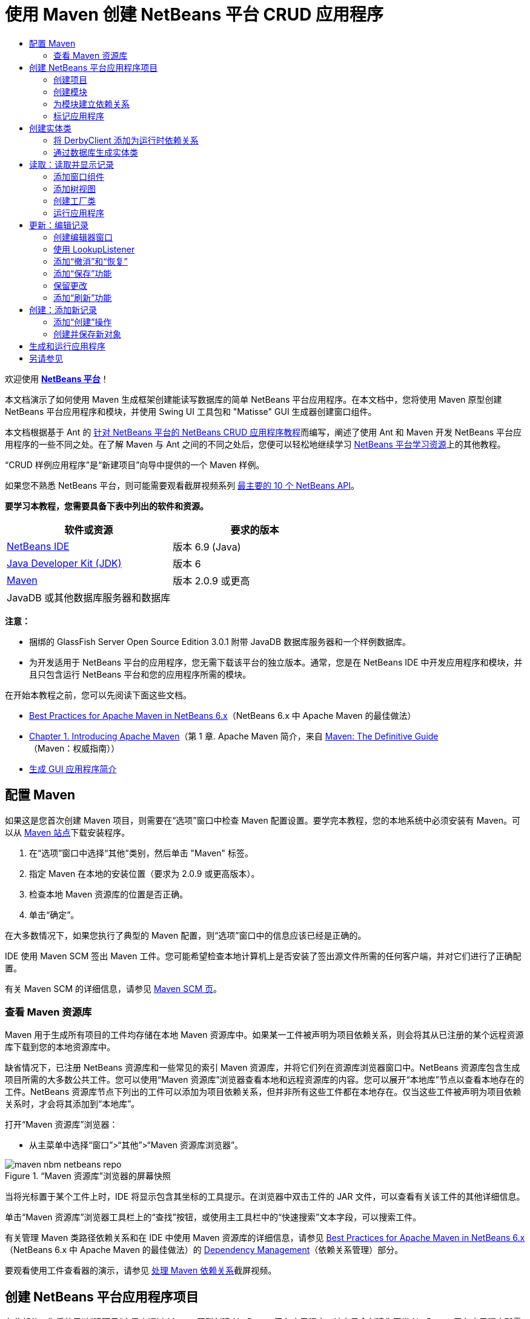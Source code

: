 // 
//     Licensed to the Apache Software Foundation (ASF) under one
//     or more contributor license agreements.  See the NOTICE file
//     distributed with this work for additional information
//     regarding copyright ownership.  The ASF licenses this file
//     to you under the Apache License, Version 2.0 (the
//     "License"); you may not use this file except in compliance
//     with the License.  You may obtain a copy of the License at
// 
//       http://www.apache.org/licenses/LICENSE-2.0
// 
//     Unless required by applicable law or agreed to in writing,
//     software distributed under the License is distributed on an
//     "AS IS" BASIS, WITHOUT WARRANTIES OR CONDITIONS OF ANY
//     KIND, either express or implied.  See the License for the
//     specific language governing permissions and limitations
//     under the License.
//

= 使用 Maven 创建 NetBeans 平台 CRUD 应用程序
:jbake-type: platform-tutorial
:jbake-tags: tutorials 
:jbake-status: published
:syntax: true
:source-highlighter: pygments
:toc: left
:toc-title:
:icons: font
:experimental:
:description: 使用 Maven 创建 NetBeans 平台 CRUD 应用程序 - Apache NetBeans
:keywords: Apache NetBeans Platform, Platform Tutorials, 使用 Maven 创建 NetBeans 平台 CRUD 应用程序

欢迎使用  link:https://netbeans.apache.org/platform/[*NetBeans 平台*]！

本文档演示了如何使用 Maven 生成框架创建能读写数据库的简单 NetBeans 平台应用程序。在本文档中，您将使用 Maven 原型创建 NetBeans 平台应用程序和模块，并使用 Swing UI 工具包和 "Matisse" GUI 生成器创建窗口组件。

本文档根据基于 Ant 的 link:nbm-crud_zh_CN.html[针对 NetBeans 平台的 NetBeans CRUD 应用程序教程]而编写，阐述了使用 Ant 和 Maven 开发 NetBeans 平台应用程序的一些不同之处。在了解 Maven 与 Ant 之间的不同之处后，您便可以轻松地继续学习  link:https://netbeans.apache.org/kb/docs/platform_zh_CN.html[NetBeans 平台学习资源]上的其他教程。

“CRUD 样例应用程序”是“新建项目”向导中提供的一个 Maven 样例。

如果您不熟悉 NetBeans 平台，则可能需要观看截屏视频系列 link:https://netbeans.apache.org/tutorials/nbm-10-top-apis.html[最主要的 10 个 NetBeans API]。





*要学习本教程，您需要具备下表中列出的软件和资源。*

|===
|软件或资源 |要求的版本 

| link:https://netbeans.apache.org/download/index.html[NetBeans IDE] |版本 6.9 (Java) 

| link:https://www.oracle.com/technetwork/java/javase/downloads/index.html[Java Developer Kit (JDK)] |版本 6 

| link:http://maven.apache.org/[Maven] |版本 2.0.9 或更高 

|JavaDB 或其他数据库服务器和数据库 |  
|===

*注意：*

* 捆绑的 GlassFish Server Open Source Edition 3.0.1 附带 JavaDB 数据库服务器和一个样例数据库。
* 为开发适用于 NetBeans 平台的应用程序，您无需下载该平台的独立版本。通常，您是在 NetBeans IDE 中开发应用程序和模块，并且只包含运行 NetBeans 平台和您的应用程序所需的模块。

在开始本教程之前，您可以先阅读下面这些文档。

*  link:http://wiki.netbeans.org/MavenBestPractices[Best Practices for Apache Maven in NetBeans 6.x]（NetBeans 6.x 中 Apache Maven 的最佳做法）
*  link:http://www.sonatype.com/books/maven-book/reference/introduction.html[Chapter 1. Introducing Apache Maven]（第 1 章. Apache Maven 简介，来自  link:http://www.sonatype.com/books/maven-book/reference/public-book.html[Maven: The Definitive Guide]（Maven：权威指南））
*  link:https://netbeans.apache.org/kb/docs/java/gui-functionality_zh_CN.html[生成 GUI 应用程序简介]


== 配置 Maven

如果这是您首次创建 Maven 项目，则需要在“选项”窗口中检查 Maven 配置设置。要学完本教程，您的本地系统中必须安装有 Maven。可以从  link:http://maven.apache.org/[Maven 站点]下载安装程序。


[start=1]
1. 在“选项”窗口中选择“其他”类别，然后单击 "Maven" 标签。

[start=2]
1. 指定 Maven 在本地的安装位置（要求为 2.0.9 或更高版本）。

[start=3]
1. 检查本地 Maven 资源库的位置是否正确。

[start=4]
1. 单击“确定”。

在大多数情况下，如果您执行了典型的 Maven 配置，则“选项”窗口中的信息应该已经是正确的。

IDE 使用 Maven SCM 签出 Maven 工件。您可能希望检查本地计算机上是否安装了签出源文件所需的任何客户端，并对它们进行了正确配置。

有关 Maven SCM 的详细信息，请参见  link:http://maven.apache.org/scm/index.html[Maven SCM 页]。


=== 查看 Maven 资源库

Maven 用于生成所有项目的工件均存储在本地 Maven 资源库中。如果某一工件被声明为项目依赖关系，则会将其从已注册的某个远程资源库下载到您的本地资源库中。

缺省情况下，已注册 NetBeans 资源库和一些常见的索引 Maven 资源库，并将它们列在资源库浏览器窗口中。NetBeans 资源库包含生成项目所需的大多数公共工件。您可以使用“Maven 资源库”浏览器查看本地和远程资源库的内容。您可以展开“本地库”节点以查看本地存在的工件。NetBeans 资源库节点下列出的工件可以添加为项目依赖关系，但并非所有这些工件都在本地存在。仅当这些工件被声明为项目依赖关系时，才会将其添加到“本地库”。

打开“Maven 资源库”浏览器：

* 从主菜单中选择“窗口”>“其他”>“Maven 资源库浏览器”。

image::images/maven-nbm-netbeans-repo.png[title="“Maven 资源库”浏览器的屏幕快照"]

当将光标置于某个工件上时，IDE 将显示包含其坐标的工具提示。在浏览器中双击工件的 JAR 文件，可以查看有关该工件的其他详细信息。

单击“Maven 资源库”浏览器工具栏上的“查找”按钮，或使用主工具栏中的“快速搜索”文本字段，可以搜索工件。

有关管理 Maven 类路径依赖关系和在 IDE 中使用 Maven 资源库的详细信息，请参见  link:http://wiki.netbeans.org/MavenBestPractices[Best Practices for Apache Maven in NetBeans 6.x]（NetBeans 6.x 中 Apache Maven 的最佳做法）的 link:http://wiki.netbeans.org/MavenBestPractices#Dependency_management[Dependency Management]（依赖关系管理）部分。

要观看使用工件查看器的演示，请参见 link:https://netbeans.apache.org/kb/docs/java/maven-dependencies-screencast.html[处理 Maven 依赖关系]截屏视频。


== 创建 NetBeans 平台应用程序项目

在此部分，您将使用“新建项目”向导来通过 Maven 原型创建 NetBeans 平台应用程序。该向导会创建您开发 NetBeans 平台应用程序所需的 Maven 模块项目。您还将使用“新建项目”向导创建 NetBeans 模块。


=== 创建项目

请执行下列步骤，以使用“新建项目”向导创建 NetBeans 平台应用程序。


[start=1]
1. 选择“文件”>“新建项目”(Ctrl-Shift-N) 以打开“新建项目”向导。

[start=2]
1. 从 "Maven" 类别中选择“Maven NetBeans 应用程序”。单击“下一步”。

[start=3]
1. 在“项目名称”中键入 *MavenPlatformCRUDApp* 并设置“项目位置”。单击“完成”。

*注意：*当创建平台应用程序时，可以在向导中单击“下一步”并创建模块项目；但在本教程中，出于演示目的，您将分别创建应用程序和模块。


image::images/mavencrud-new-project.png[title="“新建项目”向导的屏幕快照"]

单击“完成”后，缺省情况下 IDE 会创建以下 Maven 项目类型。

* *NetBeans 平台应用程序。*此项目是平台应用程序的容器项目，它列出了要包含的模块和项目资源库的位置。此项目不包含任何源文件。IDE 在此项目的子目录中生成包含源文件和资源的模块。
* *基于 NetBeans 平台的应用程序。*此项目指定编译应用程序所需的工件（源文件）。在此项目的  ``pom.xml``  文件中，指定了必需的依赖关系（IDE 工件和模块工件）。
* *平台应用程序标记资源。*此项目包含用于标记应用程序的资源。

image::images/mavencrud-projects-window1.png[title="“项目”窗口中的项目结构"]

*注意：*

* 如果这是您第一次使用 Maven 创建 NetBeans 平台应用程序，则创建项目可能会耗费一些时间，因为 IDE 需要从 NetBeans 资源库中下载所有必需的工件。
* 在创建项目时，您会看到某些项目（例如，基于 NetBeans 平台的应用程序项目）带有标记，这是因为在  ``pom.xml``  文件 (POM) 中声明的一些依赖关系不可用。


=== 创建模块

在本练习中，您将使用“新建项目”向导创建一个 NetBeans 模块。


[start=1]
1. 选择“文件”>“新建项目”(Ctrl-Shift-N) 以打开“新建项目”向导。

[start=2]
1. 从 "Maven" 类别中选择“Maven NetBeans 模块”。单击“下一步”。

[start=3]
1. 在“项目名称”中键入 *MavenPlatformCRUDApp-dbaccess*。

[start=4]
1. 指定“项目位置”，方法是单击“浏览”并找到 *MavenPlatformCRUDApp* 目录。单击“打开”。
image::images/mavencrud-select-location.png[title="显示项目目录的“选择项目位置”对话框"]

[start=5]
1. 单击“完成”。

单击“完成”后，向导会创建名为 *MavenPlatformCRUDApp-dbaccess* 的 NetBeans 模块项目。当您将模块保存在某个子目录中时，该模块会自动配置为包含在应用程序中。如果打开该项目的 POM，则会看到 MavenPlatformCRUDApp 被声明为父项目。


[source,xml]
----

<parent>
    <artifactId>MavenPlatformCRUDApp</artifactId>
    <groupId>com.mycompany</groupId>
    <version>1.0-SNAPSHOT</version>
</parent>
<artifactId>MavenPlatformCRUDApp-dbaccess</artifactId>
<packaging>nbm</packaging>
<version>1.0-SNAPSHOT</version>
<name>MavenPlatformCRUDApp - dbaccess NetBeans Module</name>

----

可以更改模块的显示名称，方法是编辑 POM 中的  ``<name>``  元素，或者在该项目的属性窗口中修改名称。缺省显示名称为项目的工件 Id  ``MavenPlatformCRUDApp-dbaccess`` 。

如果在“项目”窗口中的“项目文件”节点下查看 NetBeans 平台应用程序的 POM，则可以看到在应用程序的模块中列出了三个模块。


[source,xml]
----

<modules>
   <module>branding</module>
   <module>application</module>
   <module>MavenPlatformCRUDApp-dbaccess</module>
</modules>

----


=== 为模块建立依赖关系

现在，您需要将该模块添加为基于 NetBeans 平台的应用程序的依赖关系。可以通过在编辑器中编辑  ``pom.xml``  或使用“添加依赖关系”对话框来添加依赖关系。


[start=1]
1. 在“项目”窗口中展开*基于 NetBeans 平台的应用程序*节点。

[start=2]
1. 右键单击“库”节点，然后选择“添加依赖关系”。

[start=3]
1. 单击“打开的项目”标签，然后选择 "MavenPlatformCRUDApp - dbaccess"。单击“确定”。
image::images/mavencrud-add-dependency1.png[title="“添加依赖关系”对话框中的“打开的项目”标签"]

如果在“项目”窗口中展开基于 NetBeans 平台的应用程序的“库”节点，则可以看到 MavenPlatformCRUDApp-dbaccess 此时已被列为依赖关系。

如果查看基于 NetBeans 平台的应用程序的 POM，则可以看到模块工件  ``MavenPlatformCRUDApp-dbaccess``  已被列为编译应用程序所需的依赖关系。在生成模块项目并在本地资源库中安装了工件之后，便可使用该工件。


[source,xml]
----

<dependency>
    <groupId>${project.groupId}</groupId>
    <artifactId>*MavenPlatformCRUDApp-dbaccess*</artifactId>
    <version>${project.version}</version>
</dependency>
----


=== 标记应用程序

标记模块用于指定在生成平台应用程序时所使用的标记资源。您可以使用“标记”对话框轻松地指定应用程序名称、闪屏和应用程序图标，并修改文本元素的值。

在本练习中，您将替换缺省的闪屏图像。缺省情况下，IDE 生成的标记模块会包含一个当平台应用程序启动时所显示的图像。可以通过执行下列步骤，将此图像替换为其他图像。


[start=1]
1. 右键单击“项目”窗口中的*平台应用程序标记资源*模块，然后选择“标记”。

[start=2]
1. 在“闪屏”标签中，指定要用作闪屏的图像，方法是单击缺省闪屏图像旁边的“浏览”按钮，然后找到您希望使用的图像。单击“确定”。

例如，您可以将下面的图像复制到本地系统，然后在“标记”对话框中指定该图像。


image::images/splash-crud.gif[title="缺省闪屏图像的示例"]

当启动应用程序时，便会在启动过程中显示新图像。


== 创建实体类

在此部分，将通过 Java DB 数据库中的表来生成一些实体类。要在应用程序中创建实体类并使用 Java 持久性 API (Java Persistence API, JPA)，您需要具有数据库服务器和 JPA 持久性提供器库的访问权限。本教程使用 JavaDB 数据库服务器，但您也可以将应用程序配置为使用其他数据库服务器。

使资源可用的最简便方法是注册 IDE 捆绑的 GlassFish Server Open Source Edition 3.0.1 实例。该 GlassFish 服务器附带 Java DB 数据库服务器、一个样例数据库和 JPA 持久性提供器。在创建实体类之前，请通过执行下列步骤启动 Java DB。


[start=1]
1. 在“服务”窗口中，展开“服务器”节点，然后检查是否已注册 GlassFish 实例。

[start=2]
1. 展开“数据库”节点，右键单击 Java DB 上 *app* 数据库的数据库连接节点 ( ``jdbc:derby://localhost:1527/sample [app on APP]`` )，然后选择“连接”。

当您选择“连接”时，如果尚未启动数据库，则 IDE 会启动它。


=== 将 DerbyClient 添加为运行时依赖关系

在此部分，您会将 derbyclient-10.5.3.0_1 库添加为依赖关系。


[start=1]
1. 右键单击 *dbaccess* 模块的“库”节点，然后选择“添加依赖关系”。

[start=2]
1. 添加库，方法是在 "GroupId" 中键入 *org.apache.derby*，在 "ArtifactId" 中键入 *derbyclient*，在“版本”中键入 *10.5.3.0_1*。

[start=3]
1. 从“作用域”下拉列表中选择 "runtime"。单击“确定”。
image::images/mavencrud-add-dependency-derby.png[title="在“添加依赖关系”对话框中添加 derbyclient JAR"]

如果在“项目”窗口中展开“运行时库”节点，则可以看到  ``derbyclient``  库已被列为依赖关系。

您还可以在编辑器中修改 POM，以指定依赖关系的  ``<scope>``  元素值。


[source,xml]
----

<dependency>
            <groupId>org.apache.derby</groupId>
            <artifactId>derbyclient</artifactId>
            <version>10.5.3.0_1</version>
            <scope>runtime</scope>
        </dependency>
----


=== 通过数据库生成实体类

在此部分，您将使用向导在 *dbaccess* 模块中生成实体类。


[start=1]
1. 右键单击 *dbaccess* 模块的“源包”，然后选择“新建”>“其他”。

[start=2]
1. 在“持久性”类别中选择“通过数据库生成实体类”。单击“下一步”。

[start=3]
1. 从“数据库连接”下拉列表中选择 Java DB 样例数据库。

[start=4]
1. 从“可用表”列表中选择 "CUSTOMER" 表，然后单击“添加”。单击“添加”后，相关表 DISCOUNT_CODE 也会被添加到“选定表”列表中。单击“下一步”。

[start=5]
1. 键入 *com.mycompany.mavenplatformcrudapp.dbaccess* 作为包名。确保“创建持久性单元”和“为持久性字段生成已命名的查询标注”处于选中状态。单击“完成”。

单击“完成”后，IDE 会生成 Customer 和 DiscountCode 实体类。IDE 还会在“其他源”节点下 "src/main/resources" 目录的 "META-INF" 包中生成  ``persistence.xml``  文件。


== 读取：读取并显示记录

在此部分，您将使用向导在 *dbaccess* 模块中添加窗口组件。您将在窗口组件中启用树视图来将对象显示为节点。您可以在节点的属性窗口中查看每条记录的数据。


=== 添加窗口组件

在本练习中，您将创建窗口组件。


[start=1]
1. 在“项目”窗口中右键单击项目节点，然后选择“新建”>“窗口”。

[start=2]
1. 在“窗口位置”下拉列表中选择 "editor"，然后选择“在应用程序启动时打开”。单击“下一步”。
image::images/mavencrud-new-window-customer.png[title="“新建窗口”向导的“基本设置”页"]

[start=3]
1. 在“类名前缀”中键入 *Customer*。

[start=4]
1. 在“包”中键入 *com.mycompany.mavenplatformcrudapp.viewer*。单击“完成”。

向导会显示将创建和修改的文件列表。

单击“完成”后，您可以在“项目”窗口中看到 IDE 在“源包”下的 "com.mycompany.mavenplatformcrudapp.viewer" 中生成了  ``CustomerTopComponent.java``  类。可以在“文件”窗口中查看项目的结构。要编译 Maven 项目，“源包”（“文件”窗口中的  ``src/main/java``  目录）下只能放置源文件。资源文件（例如，XML 文件）需要置于“其他源”（“文件”窗口中的  ``src/main/resources``  目录）下面。


=== 添加树视图

现在，您将修改窗口组件以在树视图中显示数据库记录。您将在构造函数中添加实体管理器，并启用 Bean 树视图。


[start=1]
1. 单击  ``CustomerTopComponent.java``  的“源”标签以在编辑器中查看源代码。

[start=2]
1. 修改构造函数以添加下列内容。

[source,java]
----

public CustomerTopComponent() {
    initComponents();
    setName(NbBundle.getMessage(CustomerTopComponent.class, "CTL_CustomerTopComponent"));
    setToolTipText(NbBundle.getMessage(CustomerTopComponent.class, "HINT_CustomerTopComponent"));
//        setIcon(ImageUtilities.loadImage(ICON_PATH, true));

    *EntityManager entityManager = Persistence.createEntityManagerFactory("com.mycompany_MavenPlatformCRUDApp-dbaccess_nbm_1.0-SNAPSHOTPU").createEntityManager();
    Query query = entityManager.createQuery("SELECT c FROM Customer c");
    List<Customer> resultList = query.getResultList();*
}
----

检查代码中持久性单元的名称是否正确，方法是将其与  ``persistence.xml``  中指定的名称进行比较。


[start=3]
1. 修改类签名以实现  ``ExplorerManager.Provider`` 。

[source,java]
----

public final class CustomerTopComponent extends TopComponent *implements ExplorerManager.Provider*
----


[start=4]
1. 修复导入以导入  ``*javax.persistence.Query*``  和  ``*javax.util.List*`` 。

[start=5]
1. 声明并初始化 ExplorerManager：

[source,java]
----

private static ExplorerManager em = new ExplorerManager();
----


[start=6]
1. 实现抽象方法，然后修改  ``getExplorerManager``  方法以返回  ``em`` 。

[source,java]
----

@Override
public ExplorerManager getExplorerManager() {
    return em;
}
----

您可以将插入光标置于类签名中，然后按 Alt+Enter 组合键来实现抽象方法。


[start=7]
1. 将以下内容添加到构造函数中以启用树视图。

[source,java]
----

BeanTreeView beanTreeView = new BeanTreeView();
add(beanTreeView, BorderLayout.CENTER);
----


[start=8]
1. 在“设计”视图，右键单击组件，然后选择“设置布局”>“边框式布局”。保存所做的更改。


=== 创建工厂类

现在，您将在  ``com.mycompany.mavenplatformcrudapp.viewer``  包中创建一个新类 *CustomerChildFactory*，该类用于为数据库中的每位客户创建一个新 BeanNode。


[start=1]
1. 右键单击 "com.mycompany.mavenplatformcrudapp.viewer" 包，然后选择“新建”>“Java 类”。

[start=2]
1. 在“类名”中键入 *CustomerChildFactory*。单击“完成”。

[start=3]
1. 修改签名以扩展  ``ChildFactory<Customer>`` 。

[start=4]
1. 为表格中的项目列表声明字段  ``resultList`` ，然后添加  ``CustomerChildFactory``  方法。

[source,java]
----

private List<Customer> resultList;

public CustomerChildFactory(List<Customer> resultList) {
    this.resultList = resultList;
}
----


[start=5]
1. 实现后，修改  ``createKeys``  抽象方法。

[source,java]
----

@Override
    protected boolean createKeys(List<Customer> list) {
      for (Customer customer : resultList) {
          list.add(customer);
      }
      return true;
    }
----


[start=6]
1. 添加一个方法以创建节点。

[source,java]
----

@Override
protected Node createNodeForKey(Customer c) {
    try {
        return new BeanNode(c);
    } catch (IntrospectionException ex) {
        Exceptions.printStackTrace(ex);
        return null;
    }
}
----


[start=7]
1. 修复导入以导入  ``org.openide.nodes.Node``  和  ``java.beans.InstrospectionException`` 。保存所做的更改。

该类将如下所示：


[source,java]
----

package com.mycompany.mavenplatformcrudapp.viewer;

import com.mycompany.mavenplatformcrudapp.dbaccess.Customer;
import java.beans.IntrospectionException;
import java.util.List;
import org.openide.nodes.BeanNode;
import org.openide.nodes.ChildFactory;
import org.openide.nodes.Node;
import org.openide.util.Exceptions;

public class CustomerChildFactory extends ChildFactory<Customer> {

    private List<Customer> resultList;

    public CustomerChildFactory(List<Customer> resultList) {
        this.resultList = resultList;
    }

    @Override
    protected boolean createKeys(List<Customer> list) {
        for (Customer customer : resultList) {
            list.add(customer);
        }
        return true;
    }

    @Override
    protected Node createNodeForKey(Customer c) {
        try {
            return new BeanNode(c);
        } catch (IntrospectionException ex) {
            Exceptions.printStackTrace(ex);
            return null;
        }
    }

}
----

现在，您需要修改 *CustomerTopComponent* 以使用 ExplorerManager 来将 JPA 查询的结果列表传递到节点。


[start=1]
1. 将以下行添加到 CustomerTopComponent 构造函数中，以设置节点的根上下文，并将 TopComponent 的 ActionMap 和 ExplorerManager 添加到 TopComponent 的 Lookup 中。

[source,java]
----

    EntityManager entityManager =  Persistence.createEntityManagerFactory("com.mycompany_MavenPlatformCRUDApp-dbaccess_nbm_1.0-SNAPSHOTPU").createEntityManager();
    Query query = entityManager.createQuery("SELECT c FROM Customer c");
    List<Customer> resultList = query.getResultList();
    *em.setRootContext(new AbstractNode(Children.create(new CustomerChildFactory(resultList), true)));
    associateLookup(ExplorerUtils.createLookup(em, getActionMap()));*
----

这会同步每个选定节点的属性窗口和工具提示文本。


[start=2]
1. 修复导入并保存更改。


=== 运行应用程序

在本练习中，您将测试应用程序以确认该应用程序可以正确访问和读取数据库表。在生成和运行应用程序之前，需要首先修改 POM，因为该应用程序需要对  ``org-openide-nodes``  和  ``org-openide-explorer``  JAR 的直接依赖关系。您可以在“项目”窗口中修改此依赖关系。


[start=1]
1. 展开 *dbaccess* 模块的“库”节点。

[start=2]
1. 右键单击  ``org-openide-nodes``  JAR，然后选择“声明为直接依赖关系”。

[start=3]
1. 右键单击  ``org-openide-explorer``  JAR，然后选择“声明为直接依赖关系”。

[start=4]
1. 右键单击 "MavenPlatformCRUDApp - NetBeans Platform based application"，然后选择“使用依赖关系生成”。

“输出”窗口会显示将要包含的模块。


image::images/mavencrud-build-output1.png[title="显示生成顺序的“输出”窗口"]

“输出”窗口还会显示生成状态。


image::images/mavencrud-build-output2.png[title="显示生成成功的“输出”窗口"]

[start=5]
1. 右键单击该应用程序，然后选择“运行”。

应用程序启动后，将显示 Customer 窗口，数据库表中的每条记录在该窗口中都有一个对应的节点。


image::images/mavencrud-customer-window1.png[title="应用程序中的 Customer 窗口"]

可以右键单击 Customer 窗口树中的某个节点，然后选择“属性”以查看有关该项目的其他详细信息。


image::images/mavencrud-read-properties.png[title="显示选定节点详细信息的“属性”窗口"]


== 更新：编辑记录

在此部分，您将添加一个用于编辑记录详细信息的窗口组件。


=== 创建编辑器窗口

在本练习中，您将创建一个新窗口 MyEditor，该窗口包含两个文本字段，用于编辑选定节点的名称和城市字段。然后，您将修改  ``layer.xml``  文件，以便 Customer 窗口以浏览器模式打开，而不是以编辑器模式打开。


[start=1]
1. 右键单击 *dbaccess* 模块，然后选择“新建”>“窗口”。

[start=2]
1. 在下拉列表中选择 "editor"，然后选择“在应用程序启动时打开”。单击“下一步”。

[start=3]
1. 在“类名前缀”中键入 *MyEditor*。

[start=4]
1. 在“包”中键入 *com.mycompany.mavenplatformcrudapp.editor*。单击“完成”。

[start=5]
1. 在  ``MyEditorTopComponent``  的“设计”视图中添加两个 JLabel 和两个 JTextField。

[start=6]
1. 将标签的文本分别设置为 "Name" 和 "City"，并将两个 JTextField 的变量名称分别设置为  ``jTextField1``  和  ``*jTextField2*`` 。保存所做的更改。
image::images/mavencrud-myeditor-window.png[title="“设计”视图中的窗口组件"]

[start=7]
1. 在“项目”窗口中展开“重要文件”节点，然后双击“XML 层”以在编辑器中打开  ``layer.xml``  文件。

[start=8]
1. 修改  ``layer.xml``  以指定将以浏览器模式显示 CustomerTopComponent 窗口。保存所做的更改。

[source,xml]
----

<folder name="Modes">
    <folder name="editor">
        <file name="MyEditorTopComponent.wstcref" url="MyEditorTopComponentWstcref.xml"/>
    </folder>
    *<folder name="explorer">
        <file name="CustomerTopComponent.wstcref" url="CustomerTopComponentWstcref.xml"/>
    </folder>*
</folder>
            
----

现在，可以测试应用程序以检查窗口是否可以打开并且其位置是否正确。

请务必在执行“使用依赖关系生成”操作之前清理应用程序。

现在，可以开始添加代码，以便在 Customer 窗口中选择某个节点时，该对象的名称和城市字段会显示在编辑器中。


=== 使用 LookupListener

在本练习中，您将修改 Customer 窗口，以便在选定了某个节点时，新的  ``Customer``  对象会被添加到节点的 Lookup 中。然后，您将修改 MyEditor，以便窗口实现  `` link:http://bits.netbeans.org/dev/javadoc/org-openide-util-lookup/org/openide/util/LookupListener.html[LookupListener]``  以侦听被添加到 Lookup 中的  ``Customer``  对象。


[start=1]
1. 修改 *CustomerChildFactory* 中的  ``createNodeForKey``  方法以创建  ``AbstractNode``  而不是  ``BeanNode`` 。

[source,java]
----

@Override
protected Node createNodeForKey(Customer c) {
  *Node node = new AbstractNode(Children.LEAF, Lookups.singleton(c));
  node.setDisplayName(c.getName());
  node.setShortDescription(c.getCity());
  return node;*
//        try {
//            return new BeanNode(c);
//        } catch (IntrospectionException ex) {
//            Exceptions.printStackTrace(ex);
//            return null;
//        }
}
----

当在 Customer 窗口中选择某个新节点时，所选的  ``Customer``  对象会被添加到窗口的 Lookup 中。


[start=2]
1. 单击 *MyEditorTopComponent* 的“源”标签，然后修改类签名以实现  ``LookupListener`` 。

[source,java]
----

public final class MyEditorTopComponent extends TopComponent *implements LookupListener*
----


[start=3]
1. 添加用于存储结果的变量。

[source,java]
----

private Lookup.Result result = null;
----


[start=4]
1. 实现所需的抽象方法以添加  ``resultChanged``  方法。

[start=5]
1. 修改  ``resultChanged``  方法，以便每次将新的  ``Customer``  对象引入 Lookup 时都会更新 jTextField。

[source,java]
----

      @Override
      public void resultChanged(LookupEvent le) {
          Lookup.Result r = (Lookup.Result) le.getSource();
          Collection<Customer> coll = r.allInstances();
          if (!coll.isEmpty()) {
              for (Customer cust : coll) {
                  jTextField1.setText(cust.getName());
                  jTextField2.setText(cust.getCity());
              }
          } else {
              jTextField1.setText("[no name]");
              jTextField2.setText("[no city]");
          }
      }

----

在定义 LookupListener 之后，便可以将其添加到从全局上下文获得的  ``Lookup.Result``  中。全局上下文将代理选定 Node 的上下文。例如，如果在树分层结构中选择 "Ford Motor Co"，则 "Ford Motor Co" 的  ``Customer``  对象会被添加到节点的 Lookup 中。由于 "Ford Motor Co" 是当前选定的节点，因此其  ``Customer``  对象此时在全局上下文中可用。随后即会将此对象传递到  ``resultChanged`` ，以填充该文本字段。


[start=6]
1. 修改  ``componentOpened``  和  ``componentClosed``  方法以便当编辑器窗口打开时激活 LookupListener。

[source,java]
----

      @Override
      public void componentOpened() {
          result = WindowManager.getDefault().findTopComponent("CustomerTopComponent").getLookup().lookupResult(Customer.class);
          result.addLookupListener(this);
          resultChanged(new LookupEvent(result));
      }

      @Override
      public void componentClosed() {
          result.removeLookupListener(this);
          result = null;
      }
----

由于编辑器窗口被设置为在应用程序启动时打开，因此当应用程序启动时，LookupListener 也将可用。

在此示例中，您将使用 Customer 窗口提供的本地 Lookup。在这种情况下，将通过字符串 " ``CustomerTopComponent`` " 明确标识该窗口。在  ``CustomerTopComponent``  的源代码中，该字符串被指定为 CustomerTopComponent 的 ID。仅当 MyEditorTopComponent 可以找到 ID 为 "CustomerTopComponent" 的 TopComponent 时，此方法才有效。

link:http://weblogs.java.net/blog/timboudreau/archive/2007/01/how_to_replace.html[Tim Boudreau 的博客文章]中描述了一种更加灵活的方法，该方法需要重写选择模型。

在执行“清理”和“使用依赖关系生成”之后，便可以重新运行此应用程序。现在，当您在 Customer 窗口中选择某个新节点时，编辑器窗口即会更新。由于您现在使用的是  ``AbstractNode``  而不是  ``BeanNode`` ，因此节点的“属性”窗口中不显示任何属性。


=== 添加“撤消”和“恢复”

在本练习中，将通过实现  `` link:http://bits.netbeans.org/dev/javadoc/org-openide-awt/org/openide/awt/UndoRedo.html[UndoRedo]``  管理器来启用“撤消”和“恢复”功能。当用户在编辑器窗口中更改了某个字段时，工具栏上的“撤消”和“恢复”按钮以及“撤消”和“恢复”菜单项便会启用。


[start=1]
1. 在 MyEditorTopComponent 的顶部声明并实例化一个新的 UndoRedoManager。

[source,java]
----

private UndoRedo.Manager manager = new UndoRedo.Manager();
----


[start=2]
1. 在 MyEditorTopComponent 中创建  ``getUndoRedo()``  方法：

[source,java]
----

@Override
public UndoRedo getUndoRedo() {
    return manager;
}
----


[start=3]
1. 将以下内容添加到构造函数中。

[source,java]
----

jTextField1.getDocument().addUndoableEditListener(manager);
jTextField2.getDocument().addUndoableEditListener(manager);
----

您可以运行该应用程序以测试“撤消”和“恢复”功能的按钮和菜单项是否能够正常使用。


=== 添加“保存”功能

在本练习中，您将集成 NetBeans 平台的“保存”功能。您将修改  ``layer.xml``  文件以隐藏工具栏中的“全部保存”按钮，并添加“保存”按钮。然后，将添加用于检测文本字段更改的侦听程序，以及在检测到更改时所触发的  ``fire``  方法。


[start=1]
1. 打开并修改 *dbaccess* 模块的  ``layer.xml``  文件以添加一个 Toolbar 元素。

[source,xml]
----

    *<folder name="Toolbars">
      <folder name="File">
          <file name="org-openide-actions-SaveAction.shadow">
              <attr name="originalFile" stringvalue="Actions/System/org-openide-actions-SaveAction.instance"/>
              <attr name="position" intvalue="444"/>
          </file>
          <file name="org-openide-actions-SaveAllAction.shadow_hidden"/>
      </folder>
    </folder>*
</filesystem>
----


[start=2]
1. 在 *MyEditorTopComponent* 构造函数中添加以下调用，以便在检测到文本字段更改时触发某个方法。

[source,java]
----

public MyEditorTopComponent() {

          ...
    jTextField1.getDocument().addUndoableEditListener(manager);
    jTextField2.getDocument().addUndoableEditListener(manager);

    *jTextField1.getDocument().addDocumentListener(new DocumentListener() {
        public void insertUpdate(DocumentEvent arg0) {
          fire(true);
        }
        public void removeUpdate(DocumentEvent arg0) {
          fire(true);
        }
        public void changedUpdate(DocumentEvent arg0) {
          fire(true);
        }
    });

    jTextField2.getDocument().addDocumentListener(new DocumentListener() {
        public void insertUpdate(DocumentEvent arg0) {
          fire(true);
        }
        public void removeUpdate(DocumentEvent arg0) {
          fire(true);
        }
        public void changedUpdate(DocumentEvent arg0) {
          fire(true);
        }
    });

    //Create a new instance of our SaveCookie implementation:
    impl = new SaveCookieImpl();

    //Create a new instance of our dynamic object:
    content = new InstanceContent();

    //Add the dynamic object to the TopComponent Lookup:
    associateLookup(new AbstractLookup(content));*

    ...
}
----


[start=3]
1. 添加  ``fire``  方法，在检测到更改时，即会调用该方法。

[source,java]
----

public void fire(boolean modified) {
  if (modified) {
      //If the text is modified,
      //we add SaveCookie impl to Lookup:
      content.add(impl);
  } else {
      //Otherwise, we remove the SaveCookie impl from the lookup:
      content.remove(impl);
  }
}
----


[start=4]
1. 添加  `` link:http://bits.netbeans.org/dev/javadoc/org-openide-nodes/org/openide/cookies/SaveCookie.html[SaveCookie]`` （由  ``fire``  方法添加到  ``InstanceContent``  中）的以下实现。

[source,java]
----

private class SaveCookieImpl implements SaveCookie {

  @Override
  public void save() throws IOException {

     Confirmation message = new NotifyDescriptor.Confirmation("Do you want to save \""
              + jTextField1.getText() + " (" + jTextField2.getText() + ")\"?",
              NotifyDescriptor.OK_CANCEL_OPTION,
              NotifyDescriptor.QUESTION_MESSAGE);

      Object result = DialogDisplayer.getDefault().notify(message);
      //When user clicks "Yes", indicating they really want to save,
      //we need to disable the Save action,
      //so that it will only be usable when the next change is made
      //to the JTextArea:
      if (NotifyDescriptor.YES_OPTION.equals(result)) {
          fire(false);
          //Implement your save functionality here.
      }
  }
}
----


[start=5]
1. 将以下字段添加到 MyEditorTopComponent 中。

[source,java]
----

private final SaveCookieImpl impl;
private final InstanceContent content;

----


[start=6]
1. 修复导入并保存更改。

[start=7]
1. 右键单击“项目”窗口中“库”节点下的  ``org-openide-dialogs``  JAR，然后选择“声明为直接依赖关系”。

现在，您可以对该应用程序执行“清理”、“使用依赖关系生成”和“运行”操作，以确认当您修改某个文本字段时，便会启用“保存”按钮。


=== 保留更改

在下一个练习中，您将添加用于保留更改的代码。此时，应用程序可正确识别某个字段何时发生了更改，并启用更改保存选项。当单击“保存”时，随即出现一个对话框，提示您确认是否希望保存更改。然而，当在对话框中单击“确定”时，这些更改并没有保留。要保留更改，您需要添加一些 JPA 代码以处理到数据库的持久性。


[start=1]
1. 将以下字段添加到 *MyEditorTopComponent* 中。

[source,java]
----

private Customer customer;
----


[start=2]
1. 添加用于保留更改的 JPA 代码，方法是修改  ``save``  方法以将注释  ``"//Implement your save functionality here." ``  替换为以下代码。

[source,java]
----

@Override
public void save() throws IOException {
...
    if (NotifyDescriptor.YES_OPTION.equals(result)) {
        fire(false);
        *EntityManager entityManager = Persistence.createEntityManagerFactory("com.mycompany_MavenPlatformCRUDApp-dbaccess_nbm_1.0-SNAPSHOTPU").createEntityManager();
        entityManager.getTransaction().begin();
        Customer c = entityManager.find(Customer.class, customer.getCustomerId());
        c.setName(jTextField1.getText());
        c.setCity(jTextField2.getText());
        entityManager.getTransaction().commit();*
    }
}
----

检查持久性单元的名称是否正确。

当前未定义  ``customer.getCustomerId()``  中的 "customer"。在下一步中，您会将  ``customer``  设置为用于获取客户 ID 的当前  ``Customer``  对象。


[start=3]
1. 将下面以粗体显示的代码行添加到  ``resultChanged``  方法中。

[source,java]
----

@Override
public void resultChanged(LookupEvent le) {
    Lookup.Result r = (Lookup.Result) le.getSource();
    Collection<Customer> coll = r.allInstances();
    if (!coll.isEmpty()) {
      for (Customer cust : coll) {
          *customer = cust;*
          jTextField1.setText(cust.getName());
          jTextField2.setText(cust.getCity());
      }
    } else {
      jTextField1.setText("[no name]");
      jTextField2.setText("[no city]");
    }
}
----


[start=4]
1. 修复导入并保存更改。

您可以运行此应用程序并更改一些数据，以测试保存功能是否能够正常使用并可保留更改。此时，编辑器不会更新字段以反映更改后的数据。要检查是否保留了数据，需要重新启动应用程序。

在下一个练习中，您将添加“刷新”功能，该功能可以从数据库中重新装入数据，并使您能够在编辑器中查看更改。


=== 添加“刷新”功能

在本练习中，通过将“刷新”菜单项添加到 Customer 窗口的根节点来添加用于更新客户查看器的功能。


[start=1]
1. 右键单击  ``*com.mycompany.mavenplatformcrudapp.viewer*``  包，选择“新建”>“Java 类”，然后创建一个名为 *CustomerRootNode* 的类。

[start=2]
1. 修改此类以扩展  ``AbstractNode``  并添加以下方法。

[source,java]
----

public class CustomerRootNode extends AbstractNode {

    *public CustomerRootNode(Children kids) {
      super(kids);
      setDisplayName("Root");
    }

    @Override
    public Action[] getActions(boolean context) {
      Action[] result = new Action[]{
          new RefreshAction()};
      return result;
    }

    private final class RefreshAction extends AbstractAction {

      public RefreshAction() {
          putValue(Action.NAME, "Refresh");
      }

      public void actionPerformed(ActionEvent e) {
          CustomerTopComponent.refreshNode();
      }
    }*

}
----

请注意，“刷新”操作绑定到新的根节点。


[start=3]
1. 修复导入以导入 * ``javax.swing.Action`` *。保存所做的更改。

[start=4]
1. 修改 *CustomerTopComponent* 以添加下面用于刷新视图的方法：

[source,java]
----

public static void refreshNode() {
    EntityManager entityManager = Persistence.createEntityManagerFactory("com.mycompany_MavenPlatformCRUDApp-dbaccess_nbm_1.0-SNAPSHOTPU").createEntityManager();
    Query query = entityManager.createQuery("SELECT c FROM Customer c");
    List<Customer> resultList = query.getResultList();
    em.setRootContext(new *CustomerRootNode*(Children.create(new CustomerChildFactory(resultList), true)));
}
----

请注意，该方法使用 *CustomerRootNode* 来设置根上下文。

如果希望 IDE 为您生成方法框架，则可以在  ``CustomerRootNode``  类中包含  ``refreshNode``  的代码行内按 Alt+Enter 组合键。


[start=5]
1. 修改 CustomerTopComponent 构造函数中的代码，将调用 *AbstractNode* 替换为调用 *CustomerRootNode*。

对  ``CustomerRootNode``  的调用会自动调用  ``refreshNode``  方法和“刷新”。


[start=6]
1. 修复导入并保存更改。

如果运行此应用程序，您会看到有一个新的根节点，并且其弹出式菜单中提供了“刷新”操作。

通过从  ``save``  方法中调用  ``refreshNode``  方法，可以重用  ``refreshNode``  方法并实现自动刷新。或者，也可以创建一个包含刷新操作的独立模块，并使该模块可以在各模块之间共享。


== 创建：添加新记录

在此部分，将允许用户在数据库中创建一个新的条目。


=== 添加“创建”操作


[start=1]
1. 右键单击 *dbaccess* 模块，然后选择“新建”>“操作”。

[start=2]
1. 选择“始终启用”。单击“下一步”。

[start=3]
1. 在“类别”下拉列表中，选择“文件”。

[start=4]
1. 选择“全局工具栏按钮”。单击“下一步”。
image::images/mavencrud-new-action.png[title="“新建操作”向导中的“GUI 注册”"]

[start=5]
1. 在“类名”中键入 *NewAction*。

[start=6]
1. 在“显示名称”中键入 *My New Action*。

[start=7]
1. 单击“浏览”，然后选择一个将在工具栏中使用的图像。

可以将以下图像  ``abc16.png``  复制到您的桌面，然后在向导中指定该图像。( 
image::images/abc16.png[title="样例 16 x 16 图标"] )


[start=8]
1. 选择 *com.mycompany.mavenplatformcrudapp.editor* 包。单击“完成”。

[start=9]
1. 修改  ``NewAction``  类以打开 MyEditorTopComponent 并清除字段。

[source,java]
----

import java.awt.event.ActionEvent;
import java.awt.event.ActionListener;

public final class NewAction implements ActionListener {

    public void actionPerformed(ActionEvent e) {
        MyEditorTopComponent tc = MyEditorTopComponent.getDefault();
        tc.resetFields();
        tc.open();
        tc.requestActive();
    }

}
----

此操作将实现 ActionListener 类，此类通过层文件中的条目绑定到应用程序，并由“新建操作”向导在此处生成。


=== 创建并保存新对象


[start=1]
1. 在 *MyEditorTopComponent* 中，添加以下方法以重置 JTextField 并创建新的  ``Customer``  对象。

[source,java]
----

public void resetFields() {
    customer = new Customer();
    jTextField1.setText("");
    jTextField2.setText("");
}
----

如果希望 IDE 在 MyEditorTopComponent 中生成方法框架，则可以在  ``NewAction``  类中的  ``resetFields``  调用内按 Alt+Enter 组合键。


[start=2]
1. 在 SaveCookie 中，确保返回的 null 表示已保存新条目，而非更新了现有条目：

[source,java]
----

public void save() throws IOException {

    Confirmation message = new NotifyDescriptor.Confirmation("Do you want to save \""
                  + jTextField1.getText() + " (" + jTextField2.getText() + ")\"?",
                  NotifyDescriptor.OK_CANCEL_OPTION,
                  NotifyDescriptor.QUESTION_MESSAGE);

    Object result = DialogDisplayer.getDefault().notify(msg);

    //When user clicks "Yes", indicating they really want to save,
    //we need to disable the Save button and Save menu item,
    //so that it will only be usable when the next change is made
    //to the text field:
    if (NotifyDescriptor.YES_OPTION.equals(result)) {
        fire(false);
        EntityManager entityManager = Persistence.createEntityManagerFactory("CustomerLibraryPU").createEntityManager();
        entityManager.getTransaction().begin();
        *if (customer.getCustomerId() != null) {*
            Customer c = entityManager.find(Customer.class, cude.getCustomerId());
            c.setName(jTextField1.getText());
            c.setCity(jTextField2.getText());
            entityManager.getTransaction().commit();
        *} else {
            Query query = entityManager.createQuery("SELECT c FROM Customer c");
            List<Customer> resultList = query.getResultList();
            customer.setCustomerId(resultList.size()+1);
            customer.setName(jTextField1.getText());
            customer.setCity(jTextField2.getText());
            //adds more fields that will populate the zip and discountCode columns
            customer.setZip("12345");
            customer.setDiscountCode(entityManager.find(DiscountCode.class, 'H'));

            entityManager.persist(customer);
            entityManager.getTransaction().commit();
        }*
    }

}
----

该代码还会在 DiscountCode 中写入一些任意的数据，因为该字段不能为空。


[start=3]
1. 修复导入以导入  ``*javax.persistence.Query*`` 。保存所做的更改。


== 生成和运行应用程序

现在，此应用程序执行三种 CRUD 功能：创建、读取和更新。您现在可以生成和运行此应用程序以检查所有功能是否都能够正常使用。


[start=1]
1. 右键单击 "MavenPlatformCRUDApp - NetBeans Platform based application" 项目节点，然后选择“清理”。

[start=2]
1. 右键单击 "MavenPlatformCRUDApp - NetBeans Platform based application" 项目节点，然后选择“使用依赖关系生成”。

[start=3]
1. 右键单击 "MavenPlatformCRUDApp - NetBeans Platform based application" 项目节点，然后选择“运行”。

单击“运行”后，IDE 会启动平台应用程序。该应用程序将使用数据库中的客户名称来填充 Customer 窗口中的树。当在 Customer 窗口中选择某个节点时，MyEditor 窗口便会显示所选客户的名称和城市。您可以修改 "Name" 和 "City" 字段中的数据并进行保存。要创建新客户，请单击工具栏上的 "My New Action" 按钮，在 MyEditor 窗口的空文本字段中输入名称和城市，然后单击“保存”。


image::images/mavencrud-finished-app.png[title="显示 Customer 和 MyEditor 窗口的完成的应用程序"]

如果您没有实现保存时刷新操作，则在创建或修改客户后，需要在 Customer 窗口中刷新根节点。

本教程说明了使用 Maven 创建 NetBeans 平台应用程序与使用 Ant 创建应用程序并无太大差异。主要的不同之处在于 Maven POM 控制应用程序组装的方式。有关如何生成 NetBeans 平台应用程序和模块的更多示例，请参见  link:https://netbeans.apache.org/kb/docs/platform_zh_CN.html[NetBeans 平台学习资源]中所列的教程。


== 另请参见

CRUD 教程到此结束。本文档描述了如何使用 Maven 生成框架创建具有 CRUD 功能的新 NetBeans 平台应用程序。有关创建和开发应用程序的更多信息，请参见以下资源。

*  link:https://netbeans.apache.org/kb/docs/platform_zh_CN.html[NetBeans 平台学习资源]
*  link:http://bits.netbeans.org/dev/javadoc/[NetBeans API Javadoc]

如果您有任何有关 NetBeans 平台的问题，可随时写信至邮件列表 dev@platform.netbeans.org，或查看  link:https://netbeans.org/projects/platform/lists/dev/archive[NetBeans 平台邮件列表归档]。

